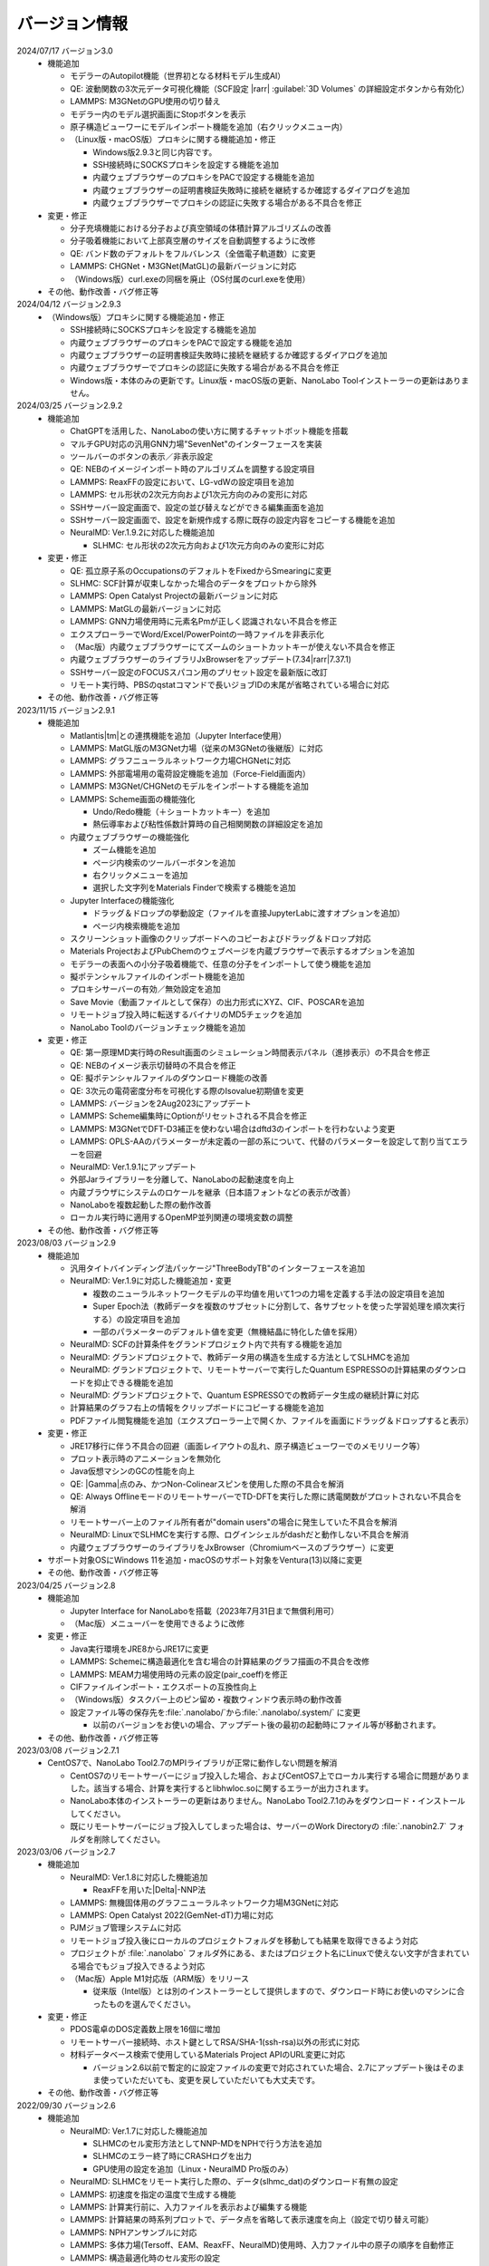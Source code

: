 .. _version:

==============
バージョン情報
==============

2024/07/17 バージョン3.0
 - 機能追加

   - モデラーのAutopilot機能（世界初となる材料モデル生成AI）
   - QE: 波動関数の3次元データ可視化機能（SCF設定 |rarr| :guilabel:`3D Volumes` の詳細設定ボタンから有効化）
   - LAMMPS: M3GNetのGPU使用の切り替え
   - モデラー内のモデル選択画面にStopボタンを表示
   - 原子構造ビューワーにモデルインポート機能を追加（右クリックメニュー内）

   - （Linux版・macOS版）プロキシに関する機能追加・修正

     - Windows版2.9.3と同じ内容です。
     - SSH接続時にSOCKSプロキシを設定する機能を追加
     - 内蔵ウェブブラウザーのプロキシをPACで設定する機能を追加
     - 内蔵ウェブブラウザーの証明書検証失敗時に接続を継続するか確認するダイアログを追加
     - 内蔵ウェブブラウザーでプロキシの認証に失敗する場合がある不具合を修正

 - 変更・修正

   - 分子充填機能における分子および真空領域の体積計算アルゴリズムの改善
   - 分子吸着機能において上部真空層のサイズを自動調整するように改修
   - QE: バンド数のデフォルトをフルバレンス（全価電子軌道数）に変更
   - LAMMPS: CHGNet・M3GNet(MatGL)の最新バージョンに対応
   - （Windows版）curl.exeの同梱を廃止（OS付属のcurl.exeを使用）

 - その他、動作改善・バグ修正等

2024/04/12 バージョン2.9.3
 - （Windows版）プロキシに関する機能追加・修正

   - SSH接続時にSOCKSプロキシを設定する機能を追加
   - 内蔵ウェブブラウザーのプロキシをPACで設定する機能を追加
   - 内蔵ウェブブラウザーの証明書検証失敗時に接続を継続するか確認するダイアログを追加
   - 内蔵ウェブブラウザーでプロキシの認証に失敗する場合がある不具合を修正
   - Windows版・本体のみの更新です。Linux版・macOS版の更新、NanoLabo Toolインストーラーの更新はありません。

2024/03/25 バージョン2.9.2
 - 機能追加

   - ChatGPTを活用した、NanoLaboの使い方に関するチャットボット機能を搭載
   - マルチGPU対応の汎用GNN力場"SevenNet"のインターフェースを実装
   - ツールバーのボタンの表示／非表示設定
   - QE: NEBのイメージインポート時のアルゴリズムを調整する設定項目
   - LAMMPS: ReaxFFの設定において、LG-vdWの設定項目を追加
   - LAMMPS: セル形状の2次元方向および1次元方向のみの変形に対応
   - SSHサーバー設定画面で、設定の並び替えなどができる編集画面を追加
   - SSHサーバー設定画面で、設定を新規作成する際に既存の設定内容をコピーする機能を追加

   - NeuralMD: Ver.1.9.2に対応した機能追加

     - SLHMC: セル形状の2次元方向および1次元方向のみの変形に対応

 - 変更・修正

   - QE: 孤立原子系のOccupationsのデフォルトをFixedからSmearingに変更
   - SLHMC: SCF計算が収束しなかった場合のデータをプロットから除外
   - LAMMPS: Open Catalyst Projectの最新バージョンに対応
   - LAMMPS: MatGLの最新バージョンに対応
   - LAMMPS: GNN力場使用時に元素名Pmが正しく認識されない不具合を修正
   - エクスプローラーでWord/Excel/PowerPointの一時ファイルを非表示化
   - （Mac版）内蔵ウェブブラウザーにてズームのショートカットキーが使えない不具合を修正
   - 内蔵ウェブブラウザーのライブラリJxBrowserをアップデート(7.34\ |rarr|\ 7.37.1)
   - SSHサーバー設定のFOCUSスパコン用のプリセット設定を最新版に改訂
   - リモート実行時、PBSのqstatコマンドで長いジョブIDの末尾が省略されている場合に対応

 - その他、動作改善・バグ修正等

2023/11/15 バージョン2.9.1
 - 機能追加

   - Matlantis\ |tm|\ との連携機能を追加（Jupyter Interface使用）
   - LAMMPS: MatGL版のM3GNet力場（従来のM3GNetの後継版）に対応
   - LAMMPS: グラフニューラルネットワーク力場CHGNetに対応
   - LAMMPS: 外部電場用の電荷設定機能を追加（Force-Field画面内）
   - LAMMPS: M3GNet/CHGNetのモデルをインポートする機能を追加
   - LAMMPS: Scheme画面の機能強化

     - Undo/Redo機能（＋ショートカットキー）を追加
     - 熱伝導率および粘性係数計算時の自己相関関数の詳細設定を追加

   - 内蔵ウェブブラウザーの機能強化

     - ズーム機能を追加
     - ページ内検索のツールバーボタンを追加
     - 右クリックメニューを追加
     - 選択した文字列をMaterials Finderで検索する機能を追加

   - Jupyter Interfaceの機能強化

     - ドラッグ＆ドロップの挙動設定（ファイルを直接JupyterLabに渡すオプションを追加）
     - ページ内検索機能を追加

   - スクリーンショット画像のクリップボードへのコピーおよびドラッグ＆ドロップ対応
   - Materials ProjectおよびPubChemのウェブページを内蔵ブラウザーで表示するオプションを追加
   - モデラーの表面への小分子吸着機能で、任意の分子をインポートして使う機能を追加
   - 擬ポテンシャルファイルのインポート機能を追加
   - プロキシサーバーの有効／無効設定を追加
   - Save Movie（動画ファイルとして保存）の出力形式にXYZ、CIF、POSCARを追加
   - リモートジョブ投入時に転送するバイナリのMD5チェックを追加
   - NanoLabo Toolのバージョンチェック機能を追加

 - 変更・修正

   - QE: 第一原理MD実行時のResult画面のシミュレーション時間表示パネル（進捗表示）の不具合を修正
   - QE: NEBのイメージ表示切替時の不具合を修正
   - QE: 擬ポテンシャルファイルのダウンロード機能の改善
   - QE: 3次元の電荷密度分布を可視化する際のIsovalue初期値を変更
   - LAMMPS: バージョンを2Aug2023にアップデート
   - LAMMPS: Scheme編集時にOptionがリセットされる不具合を修正
   - LAMMPS: M3GNetでDFT-D3補正を使わない場合はdftd3のインポートを行わないよう変更
   - LAMMPS: OPLS-AAのパラメーターが未定義の一部の系について、代替のパラメーターを設定して割り当てエラーを回避
   - NeuralMD: Ver.1.9.1にアップデート
   - 外部Jarライブラリーを分離して、NanoLaboの起動速度を向上
   - 内蔵ブラウザにシステムのロケールを継承（日本語フォントなどの表示が改善）
   - NanoLaboを複数起動した際の動作改善
   - ローカル実行時に適用するOpenMP並列関連の環境変数の調整

 - その他、動作改善・バグ修正等

2023/08/03 バージョン2.9
 - 機能追加

   - 汎用タイトバインディング法パッケージ"ThreeBodyTB"のインターフェースを追加
   - NeuralMD: Ver.1.9に対応した機能追加・変更

     - 複数のニューラルネットワークモデルの平均値を用いて1つの力場を定義する手法の設定項目を追加
     - Super Epoch法（教師データを複数のサブセットに分割して、各サブセットを使った学習処理を順次実行する）の設定項目を追加
     - 一部のパラメーターのデフォルト値を変更（無機結晶に特化した値を採用）

   - NeuralMD: SCFの計算条件をグランドプロジェクト内で共有する機能を追加
   - NeuralMD: グランドプロジェクトで、教師データ用の構造を生成する方法としてSLHMCを追加
   - NeuralMD: グランドプロジェクトで、リモートサーバーで実行したQuantum ESPRESSOの計算結果のダウンロードを抑止できる機能を追加
   - NeuralMD: グランドプロジェクトで、Quantum ESPRESSOでの教師データ生成の継続計算に対応
   - 計算結果のグラフ右上の情報をクリップボードにコピーする機能を追加
   - PDFファイル閲覧機能を追加（エクスプローラー上で開くか、ファイルを画面にドラッグ＆ドロップすると表示）

 - 変更・修正

   - JRE17移行に伴う不具合の回避（画面レイアウトの乱れ、原子構造ビューワーでのメモリリーク等）
   - プロット表示時のアニメーションを無効化
   - Java仮想マシンのGCの性能を向上
   - QE: |Gamma|\ 点のみ、かつNon-Colinearスピンを使用した際の不具合を解消
   - QE: Always OfflineモードのリモートサーバーでTD-DFTを実行した際に誘電関数がプロットされない不具合を解消
   - リモートサーバー上のファイル所有者が"domain users"の場合に発生していた不具合を解消
   - NeuralMD: LinuxでSLHMCを実行する際、ログインシェルがdashだと動作しない不具合を解消
   - 内蔵ウェブブラウザーのライブラリをJxBrowser（Chromiumベースのブラウザー）に変更

 - サポート対象OSにWindows 11を追加・macOSのサポート対象をVentura(13)以降に変更
 - その他、動作改善・バグ修正等

2023/04/25 バージョン2.8
 - 機能追加

   - Jupyter Interface for NanoLaboを搭載（2023年7月31日まで無償利用可）
   - （Mac版）メニューバーを使用できるように改修

 - 変更・修正

   - Java実行環境をJRE8からJRE17に変更
   - LAMMPS: Schemeに構造最適化を含む場合の計算結果のグラフ描画の不具合を改修
   - LAMMPS: MEAM力場使用時の元素の設定(pair_coeff)を修正
   - CIFファイルインポート・エクスポートの互換性向上
   - （Windows版）タスクバー上のピン留め・複数ウィンドウ表示時の動作改善
   - 設定ファイル等の保存先を\ :file:`.nanolabo/`\ から\ :file:`.nanolabo/.system/` に変更

     - 以前のバージョンをお使いの場合、アップデート後の最初の起動時にファイル等が移動されます。

 - その他、動作改善・バグ修正等

2023/03/08 バージョン2.7.1
 - CentOS7で、NanoLabo Tool2.7のMPIライブラリが正常に動作しない問題を解消

   - CentOS7のリモートサーバーにジョブ投入した場合、およびCentOS7上でローカル実行する場合に問題がありました。該当する場合、計算を実行するとlibhwloc.soに関するエラーが出力されます。
   - NanoLabo本体のインストーラーの更新はありません。NanoLabo Tool2.7.1のみをダウンロード・インストールしてください。
   - 既にリモートサーバーにジョブ投入してしまった場合は、サーバーのWork Directoryの :file:`.nanobin2.7` フォルダを削除してください。

2023/03/06 バージョン2.7
 - 機能追加

   - NeuralMD: Ver.1.8に対応した機能追加

     - ReaxFFを用いた\ |Delta|\ -NNP法

   - LAMMPS: 無機固体用のグラフニューラルネットワーク力場M3GNetに対応
   - LAMMPS: Open Catalyst 2022(GemNet-dT)力場に対応
   - PJMジョブ管理システムに対応
   - リモートジョブ投入後にローカルのプロジェクトフォルダを移動しても結果を取得できるよう対応
   - プロジェクトが :file:`.nanolabo` フォルダ外にある、またはプロジェクト名にLinuxで使えない文字が含まれている場合でもジョブ投入できるよう対応
   - （Mac版）Apple M1対応版（ARM版）をリリース

     - 従来版（Intel版）とは別のインストーラーとして提供しますので、ダウンロード時にお使いのマシンに合ったものを選んでください。

 - 変更・修正

   - PDOS電卓のDOS定義数上限を16個に増加
   - リモートサーバー接続時、ホスト鍵としてRSA/SHA-1(ssh-rsa)以外の形式に対応
   - 材料データベース検索で使用しているMaterials Project APIのURL変更に対応

     - バージョン2.6以前で暫定的に設定ファイルの変更で対応されていた場合、2.7にアップデート後はそのまま使っていただいても、変更を戻していただいても大丈夫です。

 - その他、動作改善・バグ修正等

2022/09/30 バージョン2.6
 - 機能追加

   - NeuralMD: Ver.1.7に対応した機能追加

     - SLHMCのセル変形方法としてNNP-MDをNPHで行う方法を追加
     - SLHMCのエラー終了時にCRASHログを出力
     - GPU使用の設定を追加（Linux・NeuralMD Pro版のみ）

   - NeuralMD: SLHMCをリモート実行した際の、データ(slhmc_dat)のダウンロード有無の設定
   - LAMMPS: 初速度を指定の温度で生成する機能
   - LAMMPS: 計算実行前に、入力ファイルを表示および編集する機能
   - LAMMPS: 計算結果の時系列プロットで、データ点を省略して表示速度を向上（設定で切り替え可能）
   - LAMMPS: NPHアンサンブルに対応
   - LAMMPS: 多体力場(Tersoff、EAM、ReaxFF、NeuralMD)使用時、入力ファイル中の原子の順序を自動修正
   - LAMMPS: 構造最適化時のセル変形の設定
   - LAMMPS: 入力ファイルに任意のコマンドを追加する機能
   - LAMMPS: ユーザー定義を含む任意の変数をCSV出力＆時系列プロットする機能
   - LAMMPS: 画面上で原子グループを定義する機能
   - LAMMPS: 原子グループに電場を印加／外力を加える／指定速度で移動させる／指定速度で格子変形させる機能
   - LAMMPS: ニューラルネットワーク力場の計算をGPU化（Linuxのみ）
   - QE: Phonon計算にて、有効電荷を使用した格子誘電関数の計算機能
   - QE: Phonon分散にて、Non-Analytic Termの計算に対応
   - QE: Car-Parrinello MDにおけるAutopilotの設定画面を追加
   - QE: NanoLabo Tool に新しい擬ポテンシャルライブラリーを追加（GBRV、SSSP）
   - QE: SCF計算における初期電荷量を設定する機能
   - 分子描画機能において、3次元構造の生成にRDkitを使用（UFFによる構造最適化）
   - より対称性の高い結晶構造を探索する機能（判定閾値を指定した対称性判定）
   - リモートサーバーへの接続をテストする機能
   - SSH接続の公開鍵認証で、OpenSSH形式の秘密鍵に対応
   - NanoLabo Tool PATH設定用バッチファイルを同梱（Window版のみ）
   - 外部ファイラーでフォルダーを開く機能

 - 変更・修正

   - LAMMPS: 最新バージョン(2Jun2022)に変更
   - LAMMPS: 入力ファイルのフォーマットを変更（ユーザーが編集可能な項目を増強）
   - LAMMPS: デフォルトの擬ポテンシャルをGBRV（GBRV非対応の元素はSSSP）に変更
   - リモートサーバーからファイルをダウンロードする際のコマンド数を削減（通信速度の向上）

 - サポート対象OSからCentOS 6を除外
 - 計算エンジンのCentOS版・AlmaLinux版を共通化（NanoLabo Toolインストーラーの一本化）
 - アイコンを変更
 - その他、動作改善・バグ修正等

2022/05/20 バージョン2.5
 - 機能追加

   - LAMMPS: NPTアンサンブルにおけるセル変形の制約条件の設定機能
   - NeuralMD: Ver.1.6に対応した機能追加

     - 自己学習ハイブリッドモンテカルロ法のインターフェースを追加

   - NeuralMD: 学習時にエネルギーのみ最適化する（力を使わない）設定
   - SSH接続用のプロキシ設定機能

 - 変更・修正

   - QE: ESM法使用時のフォノンモード表示の不具合を修正
   - QE: BAND、DOS、NMRの結果プロットでLine Width、Line Typeが設定できない不具合を修正
   - NeuralMD: Behler対称関数使用時、編集したG2・G3パラメーターが計算に反映されない不具合を修正
   - （Linux版）ローカルでJob manager使用時にグランドプロジェクトの計算実行に失敗する不具合を修正
   - （Mac版）一部ファイル選択ダイアログの拡張子フィルタを修正
   - nanolabo.pyのset_all_atoms()のバグ（"error: invalid atomsFile"が必ず発生する）を修正

 - その他、動作改善・バグ修正等

2022/02/04 バージョン2.4
 - 機能追加

   - LAMMPS: Open Catalyst Projectの汎用力場（グラフニューラルネットワーク）に対応
   - メモリー使用量、Java VMの引数の設定を追加（NanoLabo本体に適用）
   - NeuralMD: Ver.1.5に対応した機能追加

     - ライセンスエラー（実行数上限）時の待機設定
     - 教師データを分割してテストデータを作成する機能
     - RMSEプロットにin-situテスト結果の系列を追加
     - その他、設定項目追加

   - LAMMPS: ログ出力タイミングの設定項目を追加
   - VASPのPOSCAR形式での原子座標ファイル出力

 - 変更・修正

   - （Linux版）QEおよびLAMMPSのMPIライブラリ/コンパイラをOpen MPI/oneAPIに変更（以前はIntel MPI/Intel Compiler）
   - 計算サーバーへのジョブ投入時、ユーザー名が長いとジョブ状態の取得に失敗することがある不具合の修正

 - サポート対象OSにAlmaLinux 8を追加
 - その他、動作改善・バグ修正等

2021/12/10 バージョン2.3
 - 機能追加

   - NeuralMD: ニューラルネットワーク力場の学習（最適化）およびテスト機能
   - NeuralMD: メトロポリス法による教師データ用の構造生成機能

     - 設定ファイル(sannp.metro)読み込み対応

   - 結合長・結合角・二面角の測定機能
   - モデラー画面での格子ベクトル編集機能
   - 格子ベクトルの方向の取り直しを伴うスーパーセルモデルの作成機能
   - QE: 交換相関汎関数にRPBEを追加

 - 変更・修正

   - QE: NEB設定時の補間イメージの生成アルゴリズムの改良（多原子分子の反応に対応）
   - Java実行環境をLiberica JRE 8に変更
   - Materials APIの仕様変更に対応

 - その他、動作改善・バグ修正等

2021/10/01 バージョン2.2
 - 機能追加

   - [Pro] QE: GIPAW法によるNMRスペクトル計算機能
   - QE: Car-Parrinello法分子動力学(CPMD)計算機能
   - MDL Molfile(.mol, .sdf)読み込み対応

 - 変更・修正

   - QE: NEB初期設定時の補間イメージの順序を修正

 - Quantum ESPRESSOのバージョンを6.7へ更新
 - その他、動作改善・バグ修正等

2021/06/04 バージョン2.1
 - 機能追加

   - 低速ネットワーク用設定
   - NeuralMD用教師データ作成機能（グランドプロジェクト）
   - QE: SCF計算結果の3D表示（電荷密度、ポテンシャル、スピン偏極）
   - QE: フォノン計算の収束閾値設定
   - LAMMPS: 原子速度設定画面

 - 変更・修正

   - リモートジョブ実行時のSSHセッション数を抑制
   - QE: スピン有効時、設定によりDOSが表示されない不具合を修正
   - QE: スラブモデル使用時、BAND計算のデフォルトk点パスを変更
   - lsf2pbs/qsub変更（bsub呼び出し方法）

 - その他、動作改善・バグ修正等

2020/11/30 バージョン2.0
 - 機能追加

   - [Pro] 高分子モデラー
   - QE: XAFS計算
   - LAMMPS dumpファイル読み込み対応

 - その他、動作改善・バグ修正等

2020/07/29 バージョン1.5
 - 機能追加

   - QE: 交換相関汎関数設定（ハイブリッド汎関数・ファンデルワールス相互作用）
   - QE: PDOS電卓
   - リモート実行時のアクセス一時停止、サーバー上のファイルダウンロード・削除

 - その他、動作改善・バグ修正等

2020/04/27 バージョン1.4
 - 機能追加

   - LAMMPS: 熱伝導率、粘性係数、拡散係数、動径分布関数の計算・可視化
   - LAMMPS: Tersoff力場対応
   - QE: SCFのDiagonalizationにrmmを追加（デフォルト）
   - QE: TD-DFTのAlgorithm追加
   - 格子ベクトルの反転・入れ替え
   - 座標軸に沿った原子移動
   - スラブモデルに対する追加の編集機能
   - Result画面ファイルツリーのコンテキストメニュー・ドラッグ操作
   - ウィンドウサイズ保存

 - （Linux版）長時間使用時に正常に動作しなくなる不具合を修正
 - その他、動作改善・バグ修正等

2019/09/30 バージョン1.3
 - 機能を強化した「Pro版」をリリース
 - [Pro] 界面ビルダー
 - その他、動作改善・バグ修正等

2019/08/05 バージョン1.2.1
 - （macOS版）環境により計算エンジンが動作しない問題を解消
 - その他、バグ修正等

2019/06/28 バージョン1.2
 - 機能追加

   - Nudged Elastic Band（NEB）法
   - Effective Screening Medium（ESM）法
   - Python連携

 - 原子構造ビューアーの機能改善

2019/05/09 バージョン1.1.2
 - 機能追加

   - 起動時アップデートチェック
   - ラムダシステム

 - LAMMPSでReaxFF使用時にreal単位系を使うよう修正
 - その他、動作改善・バグ修正等

2019/01/18 バージョン1.1.1
 - バグ修正（プロキシ使用時の通信不具合）

2018/12/21 バージョン1.1
 - macOS対応
 - 機能追加

   - 計算サーバーへのジョブ投入（SSH接続）
   - 有機分子の描画
   - 表面への小分子吸着
   - 溶媒分子充填
   - Primitive Cell、Standard Cellの自動決定
   - 空間群の判定
   - 外部テキストエディターでのファイル表示
   - エクスプローラーの機能強化

 - その他、バグ修正等

2018/08/01 バージョン1.0
 - 初回リリース

.. |Delta| raw:: html

   &Delta;

.. |gamma| raw:: html

   &Gamma;

.. |tm| raw:: html

   &trade;

.. |rarr| raw:: html

   &rarr;
